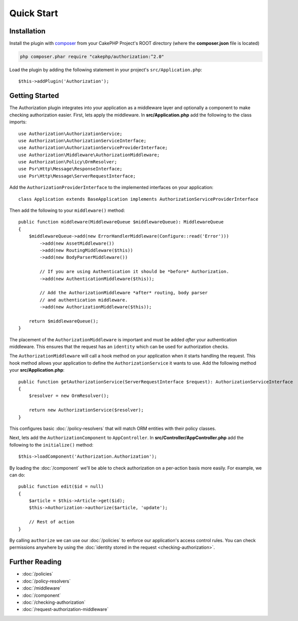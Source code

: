 Quick Start
###########

Installation
============

Install the plugin with `composer <https://getcomposer.org/>`__ from your CakePHP
Project's ROOT directory (where the **composer.json** file is located)

.. code-block:: shell

    php composer.phar require "cakephp/authorization:^2.0"

Load the plugin by adding the following statement in your project's
``src/Application.php``::

    $this->addPlugin('Authorization');

Getting Started
===============

The Authorization plugin integrates into your application as a middleware layer
and optionally a component to make checking authorization easier. First, lets
apply the middleware. In **src/Application.php** add the following to the class
imports::

    use Authorization\AuthorizationService;
    use Authorization\AuthorizationServiceInterface;
    use Authorization\AuthorizationServiceProviderInterface;
    use Authorization\Middleware\AuthorizationMiddleware;
    use Authorization\Policy\OrmResolver;
    use Psr\Http\Message\ResponseInterface;
    use Psr\Http\Message\ServerRequestInterface;

Add the ``AuthorizationProviderInterface`` to the implemented interfaces on your application::

    class Application extends BaseApplication implements AuthorizationServiceProviderInterface

Then add the following to your ``middleware()`` method::

    public function middleware(MiddlewareQueue $middlewareQueue): MiddlewareQueue
    {
        $middlewareQueue->add(new ErrorHandlerMiddleware(Configure::read('Error')))
            ->add(new AssetMiddleware())
            ->add(new RoutingMiddleware($this))
            ->add(new BodyParserMiddleware())

            // If you are using Authentication it should be *before* Authorization.
            ->add(new AuthenticationMiddleware($this));

            // Add the AuthorizationMiddleware *after* routing, body parser
            // and authentication middleware.
            ->add(new AuthorizationMiddleware($this));

        return $middlewareQueue();
    }

The placement of the ``AuthorizationMiddleware`` is important and must be added
*after* your authentication middleware. This ensures that the request has an
``identity`` which can be used for authorization checks.

The ``AuthorizationMiddleware`` will call a hook method on your application when
it starts handling the request. This hook method allows your application to
define the ``AuthorizationService`` it wants to use. Add the following method your
**src/Application.php**::

    public function getAuthorizationService(ServerRequestInterface $request): AuthorizationServiceInterface
    {
        $resolver = new OrmResolver();

        return new AuthorizationService($resolver);
    }

This configures basic :doc:`/policy-resolvers` that will match
ORM entities with their policy classes.

Next, lets add the ``AuthorizationComponent`` to ``AppController``. In
**src/Controller/AppController.php** add the following to the ``initialize()``
method::

    $this->loadComponent('Authorization.Authorization');

By loading the :doc:`/component` we'll be able to check
authorization on a per-action basis more easily. For example, we can do::

    public function edit($id = null)
    {
        $article = $this->Article->get($id);
        $this->Authorization->authorize($article, 'update');

        // Rest of action
    }

By calling ``authorize`` we can use our :doc:`/policies` to enforce our
application's access control rules. You can check permissions anywhere by using
the :doc:`identity stored in the request <checking-authorization>`.


Further Reading
===============

* :doc:`/policies`
* :doc:`/policy-resolvers`
* :doc:`/middleware`
* :doc:`/component`
* :doc:`/checking-authorization`
* :doc:`/request-authorization-middleware`
